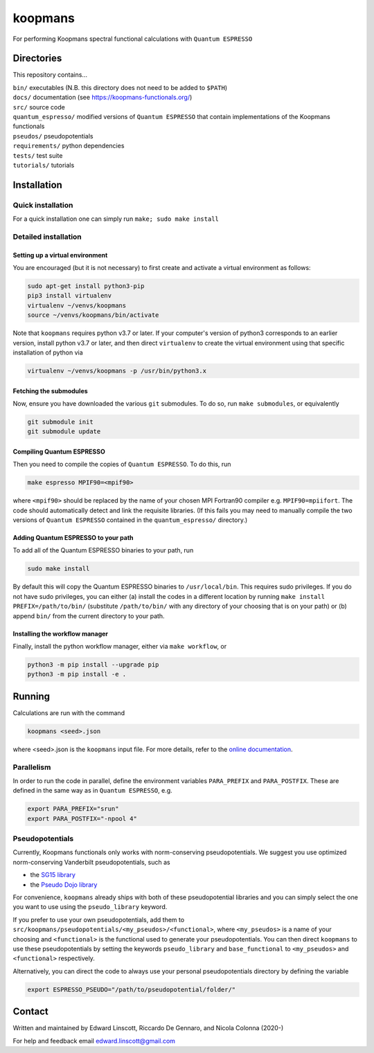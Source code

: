 ========
koopmans
========

| |GH Actions| |Coverage Status| |GPL License| |Documentation Status|

For performing Koopmans spectral functional calculations with ``Quantum ESPRESSO``

Directories
-----------
This repository contains...

| ``bin/`` executables (N.B. this directory does not need to be added to ``$PATH``)  
| ``docs/`` documentation (see https://koopmans-functionals.org/)  
| ``src/`` source code
| ``quantum_espresso/`` modified versions of ``Quantum ESPRESSO`` that contain implementations of the Koopmans functionals 
| ``pseudos/`` pseudopotentials
| ``requirements/`` python dependencies
| ``tests/`` test suite  
| ``tutorials/`` tutorials  

Installation
------------

Quick installation
^^^^^^^^^^^^^^^^^^
For a quick installation one can simply run ``make; sudo make install``

Detailed installation
^^^^^^^^^^^^^^^^^^^^^

Setting up a virtual environment
""""""""""""""""""""""""""""""""

You are encouraged (but it is not necessary) to first create and activate a virtual environment as follows:

.. code-block:: bash

   sudo apt-get install python3-pip
   pip3 install virtualenv
   virtualenv ~/venvs/koopmans
   source ~/venvs/koopmans/bin/activate

Note that ``koopmans`` requires python v3.7 or later. If your computer's version of python3 corresponds to an earlier version, install python v3.7 or later, and then direct ``virtualenv`` to create the virtual environment using that specific installation of python via

.. code-block:: bash

   virtualenv ~/venvs/koopmans -p /usr/bin/python3.x

Fetching the submodules
"""""""""""""""""""""""

Now, ensure you have downloaded the various ``git`` submodules. To do so, run ``make submodules``, or equivalently

.. code-block:: bash

   git submodule init
   git submodule update

Compiling Quantum ESPRESSO
""""""""""""""""""""""""""

Then you need to compile the copies of ``Quantum ESPRESSO``. To do this, run

.. code-block:: bash

   make espresso MPIF90=<mpif90>

where ``<mpif90>`` should be replaced by the name of your chosen MPI Fortran90 compiler e.g. ``MPIF90=mpiifort``. The code should automatically detect and link the requisite libraries. (If this fails you may need to manually compile the two versions of ``Quantum ESPRESSO`` contained in the ``quantum_espresso/`` directory.)

Adding Quantum ESPRESSO to your path
""""""""""""""""""""""""""""""""""""

To add all of the Quantum ESPRESSO binaries to your path, run

.. code-block:: bash

   sudo make install

By default this will copy the Quantum ESPRESSO binaries to ``/usr/local/bin``. This requires sudo privileges. If you do not have sudo privileges, you can either (a) install the codes in a different location by running ``make install PREFIX=/path/to/bin/`` (substitute ``/path/to/bin/`` with any directory of your choosing that is on your path) or (b) append ``bin/`` from the current directory to your path.

Installing the workflow manager
"""""""""""""""""""""""""""""""

Finally, install the python workflow manager, either via ``make workflow``, or

.. code-block:: bash

   python3 -m pip install --upgrade pip
   python3 -m pip install -e .

Running
-------
Calculations are run with the command

.. code-block:: bash

   koopmans <seed>.json

where <seed>.json is the ``koopmans`` input file. For more details, refer to the `online documentation <https://koopmans-docs.readthedocs.io>`_.

Parallelism
^^^^^^^^^^^

In order to run the code in parallel, define the environment variables ``PARA_PREFIX`` and ``PARA_POSTFIX``. These are defined in the same way as in ``Quantum ESPRESSO``, e.g.

.. code-block:: bash

   export PARA_PREFIX="srun"
   export PARA_POSTFIX="-npool 4"

Pseudopotentials
^^^^^^^^^^^^^^^^

Currently, Koopmans functionals only works with norm-conserving pseudopotentials. We suggest you use optimized norm-conserving Vanderbilt pseudopotentials, such as

- the `SG15 library <http://www.quantum-simulation.org/potentials/sg15_oncv/index.htm>`_
- the `Pseudo Dojo library <http://www.pseudo-dojo.org/index.html>`_

For convenience, ``koopmans`` already ships with both of these pseudopotential libraries and you can simply select the one you want to use using the ``pseudo_library`` keyword.

If you prefer to use your own pseudopotentials, add them to ``src/koopmans/pseudopotentials/<my_pseudos>/<functional>``, where ``<my_pseudos>`` is a name of your choosing and ``<functional>`` is the functional used to generate your pseudopotentials. You can then direct ``koopmans`` to use these pseudopotentials by setting the keywords ``pseudo_library`` and ``base_functional`` to ``<my_pseudos>`` and ``<functional>`` respectively.

Alternatively, you can direct the code to always use your personal pseudopotentials directory by defining the variable

.. code-block:: bash

   export ESPRESSO_PSEUDO="/path/to/pseudopotential/folder/"

Contact
-------
Written and maintained by Edward Linscott, Riccardo De Gennaro, and Nicola Colonna (2020-)

For help and feedback email edward.linscott@gmail.com

.. |GH Actions| image:: https://img.shields.io/github/workflow/status/epfl-theos/koopmans/Run%20tests/master?label=master&logo=github
   :target: https://github.com/epfl-theos/koopmans/actions?query=branch%3Amaster
.. |Coverage Status| image:: https://img.shields.io/codecov/c/gh/epfl-theos/koopmans/master?logo=codecov
   :target: https://codecov.io/gh/epfl-theos/koopmans
.. |GPL License| image:: https://img.shields.io/badge/license-GPL-blue
   :target: https://github.com/epfl-theos/koopmans/blob/master/LICENSE
.. |Documentation Status| image:: https://readthedocs.org/projects/koopmans/badge/?version=latest
   :target: https://koopmans-functionals.org/en/latest/?badge=latest
   :alt: Documentation Status

